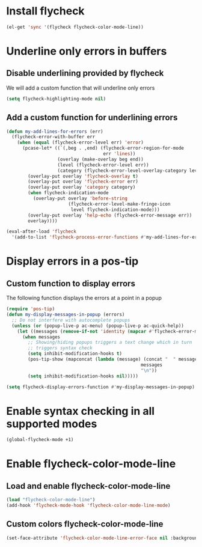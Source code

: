 * Install flycheck
  #+begin_src emacs-lisp
    (el-get 'sync '(flycheck flycheck-color-mode-line))
  #+end_src


* Underline only errors in buffers
** Disable underlining provided by flycheck
   We will add a custom function that will underline only errors
   #+begin_src emacs-lisp
     (setq flycheck-highlighting-mode nil)
   #+end_src

** Add a custom function for underlining errors
   #+begin_src emacs-lisp
     (defun my-add-lines-for-errors (err)
       (flycheck-error-with-buffer err
         (when (equal (flycheck-error-level err) 'error)
           (pcase-let* ((`(,beg . ,end) (flycheck-error-region-for-mode
                                         err 'lines))
                        (overlay (make-overlay beg end))
                        (level (flycheck-error-level err))
                        (category (flycheck-error-level-overlay-category level)))
             (overlay-put overlay 'flycheck-overlay t)
             (overlay-put overlay 'flycheck-error err)
             (overlay-put overlay 'category category)
             (when flycheck-indication-mode
               (overlay-put overlay 'before-string
                            (flycheck-error-level-make-fringe-icon
                             level flycheck-indication-mode)))
             (overlay-put overlay 'help-echo (flycheck-error-message err))
             overlay))))

     (eval-after-load 'flycheck
       '(add-to-list 'flycheck-process-error-functions #'my-add-lines-for-errors))
   #+end_src


* Display errors in a pos-tip
** Custom function to display errors
   The following function displays the errors at a point
   in a popup
   #+begin_src emacs-lisp
     (require 'pos-tip)
     (defun my-display-messages-in-popup (errors)
       ;; Do not interfere with autocomplete popups
       (unless (or (popup-live-p ac-menu) (popup-live-p ac-quick-help))
         (let ((messages (remove-if-not 'identity (mapcar #'flycheck-error-message errors))))
           (when messages
             ;; Showing/hiding popups triggers a text change which in turn
             ;; triggers syntax check
             (setq inhibit-modification-hooks t)
             (pos-tip-show (mapconcat (lambda (message) (concat "  " message "  "))
                                                       messages
                                                       "\n"))
             (setq inhibit-modification-hooks nil)))))

     (setq flycheck-display-errors-function #'my-display-messages-in-popup)
   #+end_src


* Enable syntax checking in all supported modes
  #+begin_src emacs-lisp
    (global-flycheck-mode +1)
  #+end_src


* Enable flycheck-color-mode-line
** Load and enable flycheck-color-mode-line
  #+begin_src emacs-lisp
    (load "flycheck-color-mode-line")
    (add-hook 'flycheck-mode-hook 'flycheck-color-mode-line-mode)
  #+end_src

** Custom colors flycheck-color-mode-line
   #+begin_src emacs-lisp
     (set-face-attribute 'flycheck-color-mode-line-error-face nil :background (face-attribute 'error :foreground))
   #+end_src
